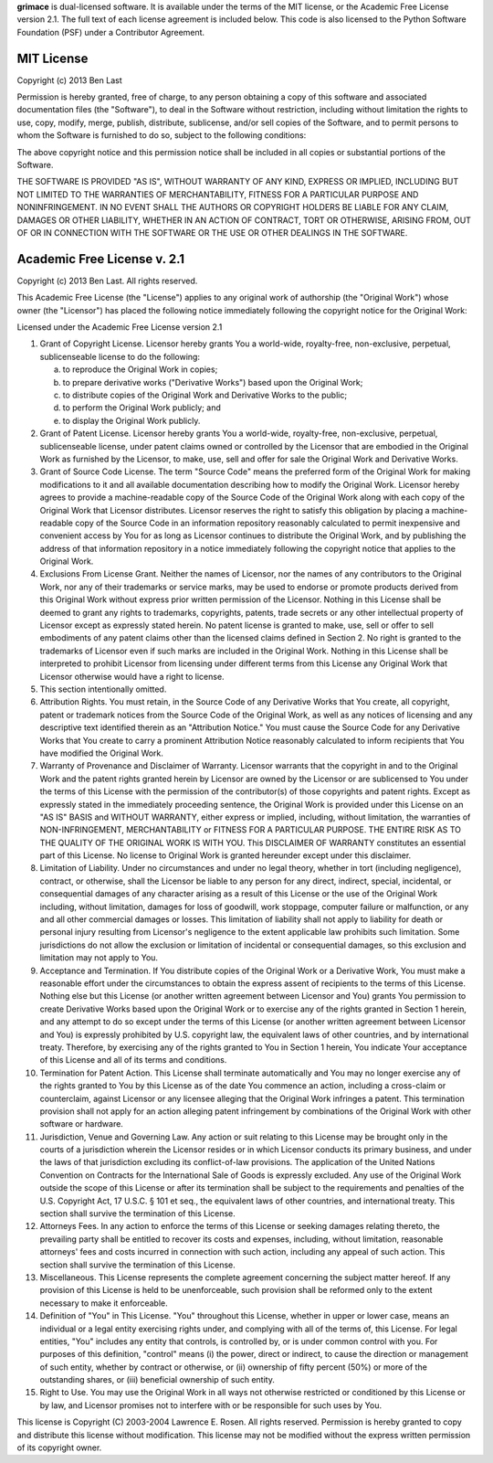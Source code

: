 **grimace** is dual-licensed software. It is available under the terms
of the MIT license, or the Academic Free License version 2.1. The full
text of each license agreement is included below. This code is also
licensed to the Python Software Foundation (PSF) under a Contributor
Agreement.

MIT License
===========

Copyright (c) 2013 Ben Last

Permission is hereby granted, free of charge, to any person obtaining a copy of
this software and associated documentation files (the "Software"), to deal in
the Software without restriction, including without limitation the rights to
use, copy, modify, merge, publish, distribute, sublicense, and/or sell copies
of the Software, and to permit persons to whom the Software is furnished to do
so, subject to the following conditions:

The above copyright notice and this permission notice shall be included in all
copies or substantial portions of the Software.

THE SOFTWARE IS PROVIDED "AS IS", WITHOUT WARRANTY OF ANY KIND, EXPRESS OR
IMPLIED, INCLUDING BUT NOT LIMITED TO THE WARRANTIES OF MERCHANTABILITY,
FITNESS FOR A PARTICULAR PURPOSE AND NONINFRINGEMENT. IN NO EVENT SHALL THE
AUTHORS OR COPYRIGHT HOLDERS BE LIABLE FOR ANY CLAIM, DAMAGES OR OTHER
LIABILITY, WHETHER IN AN ACTION OF CONTRACT, TORT OR OTHERWISE, ARISING FROM,
OUT OF OR IN CONNECTION WITH THE SOFTWARE OR THE USE OR OTHER DEALINGS IN THE
SOFTWARE.

Academic Free License v. 2.1
============================

Copyright (c) 2013 Ben Last. All rights reserved.

This Academic Free License (the "License") applies to any original work of authorship (the "Original Work") whose owner (the "Licensor") has placed the following notice immediately following the copyright notice for the Original Work:

Licensed under the Academic Free License version 2.1

1. Grant of Copyright License. Licensor hereby grants You a world-wide, royalty-free, non-exclusive, perpetual, sublicenseable license to do the following:

   a) to reproduce the Original Work in copies;
   b) to prepare derivative works ("Derivative Works") based upon the Original Work;
   c) to distribute copies of the Original Work and Derivative Works to the public;
   d) to perform the Original Work publicly; and
   e) to display the Original Work publicly.

2. Grant of Patent License. Licensor hereby grants You a world-wide, royalty-free, non-exclusive, perpetual, sublicenseable license, under patent claims owned or controlled by the Licensor that are embodied in the Original Work as furnished by the Licensor, to make, use, sell and offer for sale the Original Work and Derivative Works.

3. Grant of Source Code License. The term "Source Code" means the preferred form of the Original Work for making modifications to it and all available documentation describing how to modify the Original Work. Licensor hereby agrees to provide a machine-readable copy of the Source Code of the Original Work along with each copy of the Original Work that Licensor distributes. Licensor reserves the right to satisfy this obligation by placing a machine-readable copy of the Source Code in an information repository reasonably calculated to permit inexpensive and convenient access by You for as long as Licensor continues to distribute the Original Work, and by publishing the address of that information repository in a notice immediately following the copyright notice that applies to the Original Work.

4. Exclusions From License Grant. Neither the names of Licensor, nor the names of any contributors to the Original Work, nor any of their trademarks or service marks, may be used to endorse or promote products derived from this Original Work without express prior written permission of the Licensor. Nothing in this License shall be deemed to grant any rights to trademarks, copyrights, patents, trade secrets or any other intellectual property of Licensor except as expressly stated herein. No patent license is granted to make, use, sell or offer to sell embodiments of any patent claims other than the licensed claims defined in Section 2. No right is granted to the trademarks of Licensor even if such marks are included in the Original Work. Nothing in this License shall be interpreted to prohibit Licensor from licensing under different terms from this License any Original Work that Licensor otherwise would have a right to license.

5. This section intentionally omitted.

6. Attribution Rights. You must retain, in the Source Code of any Derivative Works that You create, all copyright, patent or trademark notices from the Source Code of the Original Work, as well as any notices of licensing and any descriptive text identified therein as an "Attribution Notice." You must cause the Source Code for any Derivative Works that You create to carry a prominent Attribution Notice reasonably calculated to inform recipients that You have modified the Original Work.

7. Warranty of Provenance and Disclaimer of Warranty. Licensor warrants that the copyright in and to the Original Work and the patent rights granted herein by Licensor are owned by the Licensor or are sublicensed to You under the terms of this License with the permission of the contributor(s) of those copyrights and patent rights. Except as expressly stated in the immediately proceeding sentence, the Original Work is provided under this License on an "AS IS" BASIS and WITHOUT WARRANTY, either express or implied, including, without limitation, the warranties of NON-INFRINGEMENT, MERCHANTABILITY or FITNESS FOR A PARTICULAR PURPOSE. THE ENTIRE RISK AS TO THE QUALITY OF THE ORIGINAL WORK IS WITH YOU. This DISCLAIMER OF WARRANTY constitutes an essential part of this License. No license to Original Work is granted hereunder except under this disclaimer.

8. Limitation of Liability. Under no circumstances and under no legal theory, whether in tort (including negligence), contract, or otherwise, shall the Licensor be liable to any person for any direct, indirect, special, incidental, or consequential damages of any character arising as a result of this License or the use of the Original Work including, without limitation, damages for loss of goodwill, work stoppage, computer failure or malfunction, or any and all other commercial damages or losses. This limitation of liability shall not apply to liability for death or personal injury resulting from Licensor's negligence to the extent applicable law prohibits such limitation. Some jurisdictions do not allow the exclusion or limitation of incidental or consequential damages, so this exclusion and limitation may not apply to You.

9. Acceptance and Termination. If You distribute copies of the Original Work or a Derivative Work, You must make a reasonable effort under the circumstances to obtain the express assent of recipients to the terms of this License. Nothing else but this License (or another written agreement between Licensor and You) grants You permission to create Derivative Works based upon the Original Work or to exercise any of the rights granted in Section 1 herein, and any attempt to do so except under the terms of this License (or another written agreement between Licensor and You) is expressly prohibited by U.S. copyright law, the equivalent laws of other countries, and by international treaty. Therefore, by exercising any of the rights granted to You in Section 1 herein, You indicate Your acceptance of this License and all of its terms and conditions.

10. Termination for Patent Action. This License shall terminate automatically and You may no longer exercise any of the rights granted to You by this License as of the date You commence an action, including a cross-claim or counterclaim, against Licensor or any licensee alleging that the Original Work infringes a patent. This termination provision shall not apply for an action alleging patent infringement by combinations of the Original Work with other software or hardware.

11. Jurisdiction, Venue and Governing Law. Any action or suit relating to this License may be brought only in the courts of a jurisdiction wherein the Licensor resides or in which Licensor conducts its primary business, and under the laws of that jurisdiction excluding its conflict-of-law provisions. The application of the United Nations Convention on Contracts for the International Sale of Goods is expressly excluded. Any use of the Original Work outside the scope of this License or after its termination shall be subject to the requirements and penalties of the U.S. Copyright Act, 17 U.S.C. § 101 et seq., the equivalent laws of other countries, and international treaty. This section shall survive the termination of this License.

12. Attorneys Fees. In any action to enforce the terms of this License or seeking damages relating thereto, the prevailing party shall be entitled to recover its costs and expenses, including, without limitation, reasonable attorneys' fees and costs incurred in connection with such action, including any appeal of such action. This section shall survive the termination of this License.

13. Miscellaneous. This License represents the complete agreement concerning the subject matter hereof. If any provision of this License is held to be unenforceable, such provision shall be reformed only to the extent necessary to make it enforceable.

14. Definition of "You" in This License. "You" throughout this License, whether in upper or lower case, means an individual or a legal entity exercising rights under, and complying with all of the terms of, this License. For legal entities, "You" includes any entity that controls, is controlled by, or is under common control with you. For purposes of this definition, "control" means (i) the power, direct or indirect, to cause the direction or management of such entity, whether by contract or otherwise, or (ii) ownership of fifty percent (50%) or more of the outstanding shares, or (iii) beneficial ownership of such entity.

15. Right to Use. You may use the Original Work in all ways not otherwise restricted or conditioned by this License or by law, and Licensor promises not to interfere with or be responsible for such uses by You.

This license is Copyright (C) 2003-2004 Lawrence E. Rosen. All rights reserved. Permission is hereby granted to copy and distribute this license without modification. This license may not be modified without the express written permission of its copyright owner.
